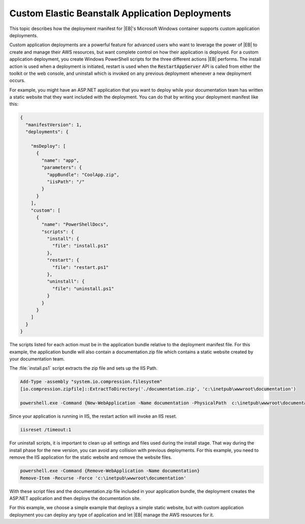 .. Copyright 2010-2019 Amazon.com, Inc. or its affiliates. All Rights Reserved.

   This work is licensed under a Creative Commons Attribution-NonCommercial-ShareAlike 4.0
   International License (the "License"). You may not use this file except in compliance with the
   License. A copy of the License is located at http://creativecommons.org/licenses/by-nc-sa/4.0/.

   This file is distributed on an "AS IS" BASIS, WITHOUT WARRANTIES OR CONDITIONS OF ANY KIND,
   either express or implied. See the License for the specific language governing permissions and
   limitations under the License.

.. _tkv-deploy-beanstalk-custom:

################################################
Custom Elastic Beanstalk Application Deployments
################################################

.. meta::
   :description: Custom deployments of traditional ASP.NET apps to Elastic Beanstalk.
   :keywords: custom deployment, Elastic Beanstalk

This topic describes how the deployment manifest for |EB|'s Microsoft Windows container 
supports custom application deployments.

Custom application deployments are a powerful feature for advanced users who want to leverage the 
power of |EB| to create and manage their AWS resources, but want complete control on how their 
application is deployed. For a custom application deployment, you create Windows PowerShell scripts for the 
three different actions |EB| performs. The install action is used when a deployment is initiated, 
restart is used when the :code:`RestartAppServer` API is called from either the toolkit or the web 
console, and uninstall which is invoked on any previous deployment whenever a new deployment occurs. 

For example, you might have an ASP.NET application that you want to deploy while your documentation 
team has written a static website that they want included with the deployment. You can do that by 
writing your deployment manifest like this:

.. code-block:: json

   {
     "manifestVersion": 1,
     "deployments": {
    
       "msDeploy": [
         {
           "name": "app",
           "parameters": {
             "appBundle": "CoolApp.zip",
             "iisPath": "/"
           }
         }
       ],
       "custom": [
         {
           "name": "PowerShellDocs",
           "scripts": {
             "install": {
               "file": "install.ps1"
             },
             "restart": {
               "file": "restart.ps1"
             },
             "uninstall": {
               "file": "uninstall.ps1"
             }
           }
         }
       ]
     }
   }

   
The scripts listed for each action must be in the application bundle relative to the deployment 
manifest file. For this example, the application bundle will also contain a documentation.zip file 
which contains a static website created by your documentation team. 

The :file:`install.ps1` script extracts the zip file and sets up the IIS Path. 

.. code-block:: ps1con

   Add-Type -assembly "system.io.compression.filesystem"
   [io.compression.zipfile]::ExtractToDirectory('./documentation.zip', 'c:\inetpub\wwwroot\documentation')
   
   powershell.exe -Command {New-WebApplication -Name documentation -PhysicalPath  c:\inetpub\wwwroot\documentation -Force}

Since your application is running in IIS, the restart action will invoke an IIS reset. 

.. code-block:: ps1con

   iisreset /timeout:1

For uninstall scripts, it is important to clean up all settings and files used during the install 
stage. That way during the install phase for the new version, you can avoid any collision with 
previous deployments. For this example, you need to remove the IIS application for the static 
website and remove the website files. 

.. code-block:: ps1con

   powershell.exe -Command {Remove-WebApplication -Name documentation}
   Remove-Item -Recurse -Force 'c:\inetpub\wwwroot\documentation'

With these script files and the documentation.zip file included in your application bundle, the 
deployment creates the ASP.NET application and then deploys the documentation site. 

For this example, we choose a simple example that deploys a simple static website, but with custom 
application deployment you can deploy any type of application and let |EB| manage the 
AWS resources for it. 
